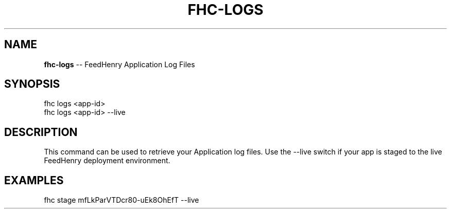 .\" Generated with Ronnjs/v0.1
.\" http://github.com/kapouer/ronnjs/
.
.TH "FHC\-LOGS" "1" "February 2012" "" ""
.
.SH "NAME"
\fBfhc-logs\fR \-\- FeedHenry Application Log Files
.
.SH "SYNOPSIS"
.
.nf
fhc logs <app\-id> 
fhc logs <app\-id> \-\-live
.
.fi
.
.SH "DESCRIPTION"
This command can be used to retrieve your Application log files\. Use the \-\-live switch if your app is staged to the live FeedHenry deployment environment\.
.
.SH "EXAMPLES"
.
.nf
fhc stage mfLkParVTDcr80\-uEk8OhEfT \-\-live
.
.fi

